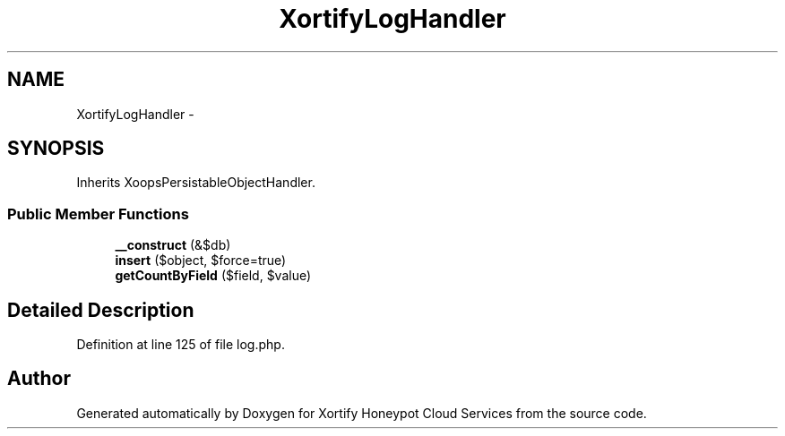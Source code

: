 .TH "XortifyLogHandler" 3 "Tue Jul 23 2013" "Version 4.11" "Xortify Honeypot Cloud Services" \" -*- nroff -*-
.ad l
.nh
.SH NAME
XortifyLogHandler \- 
.SH SYNOPSIS
.br
.PP
.PP
Inherits XoopsPersistableObjectHandler\&.
.SS "Public Member Functions"

.in +1c
.ti -1c
.RI "\fB__construct\fP (&$db)"
.br
.ti -1c
.RI "\fBinsert\fP ($object, $force=true)"
.br
.ti -1c
.RI "\fBgetCountByField\fP ($field, $value)"
.br
.in -1c
.SH "Detailed Description"
.PP 
Definition at line 125 of file log\&.php\&.

.SH "Author"
.PP 
Generated automatically by Doxygen for Xortify Honeypot Cloud Services from the source code\&.
